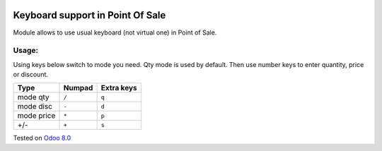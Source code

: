 .. image:: https://itpp.dev/images/infinity-readme.png
   :alt: Tested and maintained by IT Projects Labs
   :target: https://itpp.dev

Keyboard support in Point Of Sale
================================================================
Module allows to use usual keyboard (not virtual one) in Point of Sale.

Usage:
------
Using keys below switch to mode you need. Qty mode is used by default.
Then use number keys to enter quantity, price or discount.

=========== ===================== =================
Type        Numpad                Extra keys  
=========== ===================== =================
mode qty    ``/``                 ``q``
----------- --------------------- -----------------
mode disc   ``-``                 ``d``
----------- --------------------- -----------------
mode price  ``*``                 ``p``
----------- --------------------- -----------------
+/-         ``+``                 ``s``
=========== ===================== =================

Tested on `Odoo 8.0 <https://github.com/odoo/odoo/commit/a40d48378d22309e53e6d38000d543de1d2f7a78>`_
